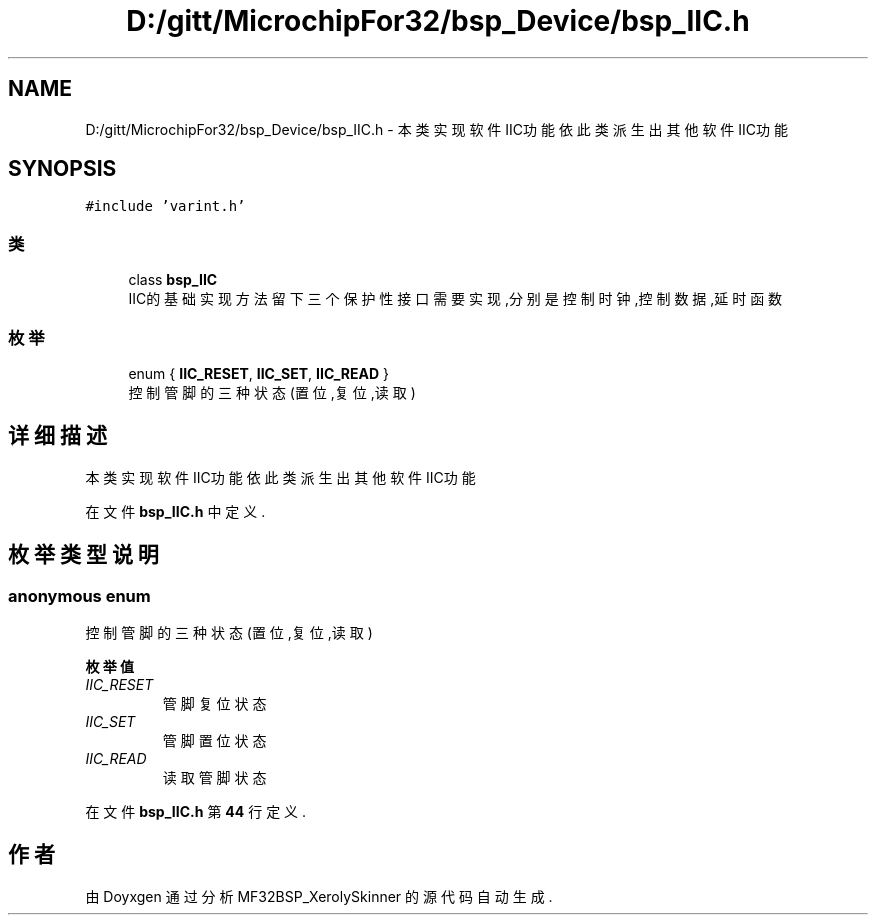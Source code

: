 .TH "D:/gitt/MicrochipFor32/bsp_Device/bsp_IIC.h" 3 "2022年 十一月 24日 星期四" "Version 2.0.0" "MF32BSP_XerolySkinner" \" -*- nroff -*-
.ad l
.nh
.SH NAME
D:/gitt/MicrochipFor32/bsp_Device/bsp_IIC.h \- 本类实现软件IIC功能 依此类派生出其他软件IIC功能  

.SH SYNOPSIS
.br
.PP
\fC#include 'varint\&.h'\fP
.br

.SS "类"

.in +1c
.ti -1c
.RI "class \fBbsp_IIC\fP"
.br
.RI "IIC的基础实现方法 留下三个保护性接口需要实现,分别是控制时钟,控制数据,延时函数 "
.in -1c
.SS "枚举"

.in +1c
.ti -1c
.RI "enum { \fBIIC_RESET\fP, \fBIIC_SET\fP, \fBIIC_READ\fP }"
.br
.RI "控制管脚的三种状态(置位,复位,读取) "
.in -1c
.SH "详细描述"
.PP 
本类实现软件IIC功能 依此类派生出其他软件IIC功能 


.PP
在文件 \fBbsp_IIC\&.h\fP 中定义\&.
.SH "枚举类型说明"
.PP 
.SS "anonymous enum"

.PP
控制管脚的三种状态(置位,复位,读取) 
.PP
\fB枚举值\fP
.in +1c
.TP
\fB\fIIIC_RESET \fP\fP
管脚复位状态 
.TP
\fB\fIIIC_SET \fP\fP
管脚置位状态 
.TP
\fB\fIIIC_READ \fP\fP
读取管脚状态 
.PP
在文件 \fBbsp_IIC\&.h\fP 第 \fB44\fP 行定义\&.
.SH "作者"
.PP 
由 Doyxgen 通过分析 MF32BSP_XerolySkinner 的 源代码自动生成\&.
